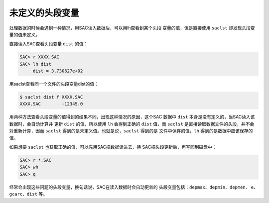 未定义的头段变量
================

处理数据的时候会遇到一种情况，用SAC读入数据后，可以用lh查看到某个头段
变量的值，但是直接使用 ``saclst`` 却发现头段变量的值未定义。

直接读入SAC查看头段变量 ``dist`` 的值：

.. code:: bash

    SAC> r XXXX.SAC
    SAC> lh dist
         dist = 3.730627e+02

用saclst查看同一个文件的头段变量dist的值：

.. code:: console

    $ saclst dist f XXXX.SAC
    XXXX.SAC        -12345.0

用两种方法查看头段变量的值得到的结果不同，出现这种情况的原因，这个SAC
数据中 ``dist`` 本身是没有定义的，当SAC读入该数据时，会自动计算并 更新
``dist`` 的值，所以使用 ``lh`` 会得到正确的 ``dist`` 值，而 ``saclst``
是直接读取数据文件的头段，并不会对重新计算，因而 ``saclst``
得到的是未定义值。也就是说，\ ``saclst`` 得到的是
文件中保存的值，\ ``lh`` 得到的是数据中应该保存的值。

如果想要 ``saclst`` 也获取正确的值，可以先用SAC把数据读进去，待
SAC把头段更新后，再写回到磁盘中：

.. code:: bash

    SAC> r *.SAC
    SAC> wh
    SAC> q

经常会出现这些问题的头段变量，换句话说，SAC在读入数据时会自动更新的
头段变量包括：\ ``depmax``\ 、\ ``depmin``\ 、\ ``depmen``\ 、
``e``\ 、\ ``gcarc``\ 、\ ``dist`` 等。
